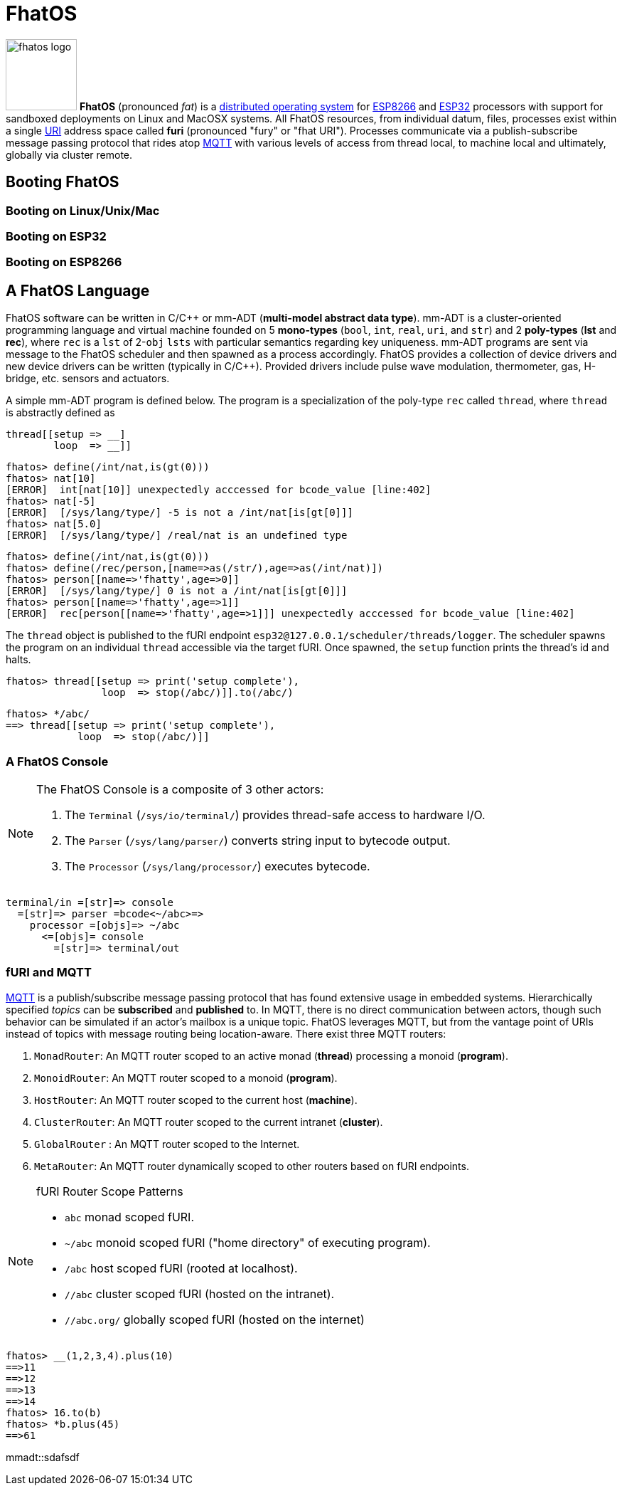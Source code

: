 :imagesdir: ../images
:favicon: {imagesdir}/fhatos-logo-small.png

= FhatOS

image:fhatos-logo.png[width=100,float=left] **FhatOS** (pronounced _fat_) is a https://en.wikipedia.org/wiki/Distributed_operating_system[distributed operating system] for https://en.wikipedia.org/wiki/ESP8266[ESP8266] and https://en.wikipedia.org/wiki/ESP32[ESP32] processors with support for sandboxed deployments on Linux and MacOSX systems. All FhatOS resources, from individual datum, files, processes exist within a single https://en.wikipedia.org/wiki/Uniform_Resource_Identifier[URI] address space called **furi** (pronounced "fury" or "fhat URI"). Processes communicate via a publish-subscribe message passing protocol that rides atop https://en.wikipedia.org/wiki/MQTT[MQTT] with various levels of access from thread local, to machine local and ultimately, globally via cluster remote.

== Booting FhatOS

=== Booting on Linux/Unix/Mac

=== Booting on ESP32

=== Booting on ESP8266

== A FhatOS Language

FhatOS software can be written in C/C\++ or mm-ADT (**multi-model abstract data type**). mm-ADT is a cluster-oriented programming language and virtual machine founded on 5 **mono-types** (`bool`, `int`, `real`, `uri`, and `str`) and 2 **poly-types** (**lst** and **rec**), where `rec` is a `lst` of 2-`obj` `lsts` with particular semantics regarding key uniqueness. mm-ADT programs are sent via message to the FhatOS scheduler and then spawned as a process accordingly. FhatOS provides a collection of device drivers and new device drivers can be written (typically in C/C++). Provided drivers include pulse wave modulation, thermometer, gas, H-bridge, etc. sensors and actuators.

A simple mm-ADT program is defined below. The program is a specialization of the poly-type `rec` called `thread`, where `thread` is abstractly defined as

```.cpp
thread[[setup => __]
        loop  => __]]
```


[subs="attributes+"]
++++
<!-- CODE:BASH:START -->
<!-- ./docs/build/main_runner.out "define(/int/nat,is(gt(0)))" "nat[10]" "nat[-5]" "nat[5.0]" -->
<!-- CODE:END -->
<!-- OUTPUT:START -->
<!-- ⚠️ This content is auto-generated by `markdown-code-runner`. -->
++++
[source,language="c++"]
----
fhatos> define(/int/nat,is(gt(0)))
fhatos> nat[10]
[ERROR]  int[nat[10]] unexpectedly acccessed for bcode_value [line:402]
fhatos> nat[-5]
[ERROR]  [/sys/lang/type/] -5 is not a /int/nat[is[gt[0]]]
fhatos> nat[5.0]
[ERROR]  [/sys/lang/type/] /real/nat is an undefined type
----
++++
<!-- OUTPUT:END -->
++++

++++
<!-- CODE:BASH:START -->
<!-- ./docs/build/main_runner.out "define(/int/nat,is(gt(0)))" "define(/rec/person,[name=>as(/str/),age=>as(/int/nat)])" "person[[name=>'fhatty',age=>0]]" "person[[name=>'fhatty',age=>1]]" -->
<!-- CODE:END -->
<!-- OUTPUT:START -->
<!-- ⚠️ This content is auto-generated by `markdown-code-runner`. -->
++++
[source,language="c++"]
----
fhatos> define(/int/nat,is(gt(0)))
fhatos> define(/rec/person,[name=>as(/str/),age=>as(/int/nat)])
fhatos> person[[name=>'fhatty',age=>0]]
[ERROR]  [/sys/lang/type/] 0 is not a /int/nat[is[gt[0]]]
fhatos> person[[name=>'fhatty',age=>1]]
[ERROR]  rec[person[[name=>'fhatty',age=>1]]] unexpectedly acccessed for bcode_value [line:402]
----
++++
<!-- OUTPUT:END -->
++++

The `thread` object is published to the fURI endpoint `esp32@127.0.0.1/scheduler/threads/logger`. The scheduler spawns
the program on an individual `thread` accessible via the target fURI. Once spawned, the `setup` function prints the
thread's id and halts.

```.cpp
fhatos> thread[[setup => print('setup complete'),
                loop  => stop(/abc/)]].to(/abc/)
```

```.cpp
fhatos> */abc/
==> thread[[setup => print('setup complete'),
            loop  => stop(/abc/)]]
```

### A FhatOS Console

[NOTE]
====
The FhatOS Console is a composite of 3 other actors:

  . The `Terminal` (`/sys/io/terminal/`) provides thread-safe access to hardware I/O.
  . The `Parser` (`/sys/lang/parser/`) converts string input to bytecode output.
  . The `Processor` (`/sys/lang/processor/`) executes bytecode.
====


```
terminal/in =[str]=> console
  =[str]=> parser =bcode<~/abc>=>
    processor =[objs]=> ~/abc
      <=[objs]= console
        =[str]=> terminal/out
```

### fURI and MQTT

https://en.wikipedia.org/wiki/MQTT[MQTT] is a publish/subscribe message passing protocol that has found extensive
usage in embedded systems. Hierarchically specified _topics_ can be **subscribed** and **published** to. In MQTT, there is
no direct communication between actors, though such behavior can be simulated if an actor's mailbox is a unique topic.
FhatOS leverages MQTT, but from the vantage point of URIs instead of topics with message routing being location-aware.
There exist three MQTT routers:

. `MonadRouter`: An MQTT router scoped to an active monad (**thread**) processing a monoid (**program**).
. `MonoidRouter`: An MQTT router scoped to a monoid (**program**).
. `HostRouter`: An MQTT router scoped to the current host (**machine**).
. `ClusterRouter`: An MQTT router scoped to the current intranet (**cluster**).
. `GlobalRouter` : An MQTT router scoped to the Internet.
. `MetaRouter`: An MQTT router dynamically scoped to other routers based on fURI endpoints.


[NOTE]
.fURI Router Scope Patterns
====
  * `abc` monad scoped fURI.
  * `~/abc` monoid scoped fURI ("home directory" of executing program).
  * `/abc` host scoped fURI (rooted at localhost).
  * `//abc` cluster scoped fURI (hosted on the intranet).
  * `//abc.org/` globally scoped fURI (hosted on the internet)
====

++++
<!-- CODE:BASH:START -->
<!-- ./docs/build/main_runner.out "__(1,2,3,4).plus(10)" "16.to(b)" "*b.plus(45)" -->
<!-- CODE:END -->
<!-- OUTPUT:START -->
<!-- ⚠️ This content is auto-generated by `markdown-code-runner`. -->
++++
[source,language="c++"]
----
fhatos> __(1,2,3,4).plus(10)
==>11
==>12
==>13
==>14
fhatos> 16.to(b)
fhatos> *b.plus(45)
==>61
----
++++
<!-- OUTPUT:END -->
++++

mmadt::sdafsdf

